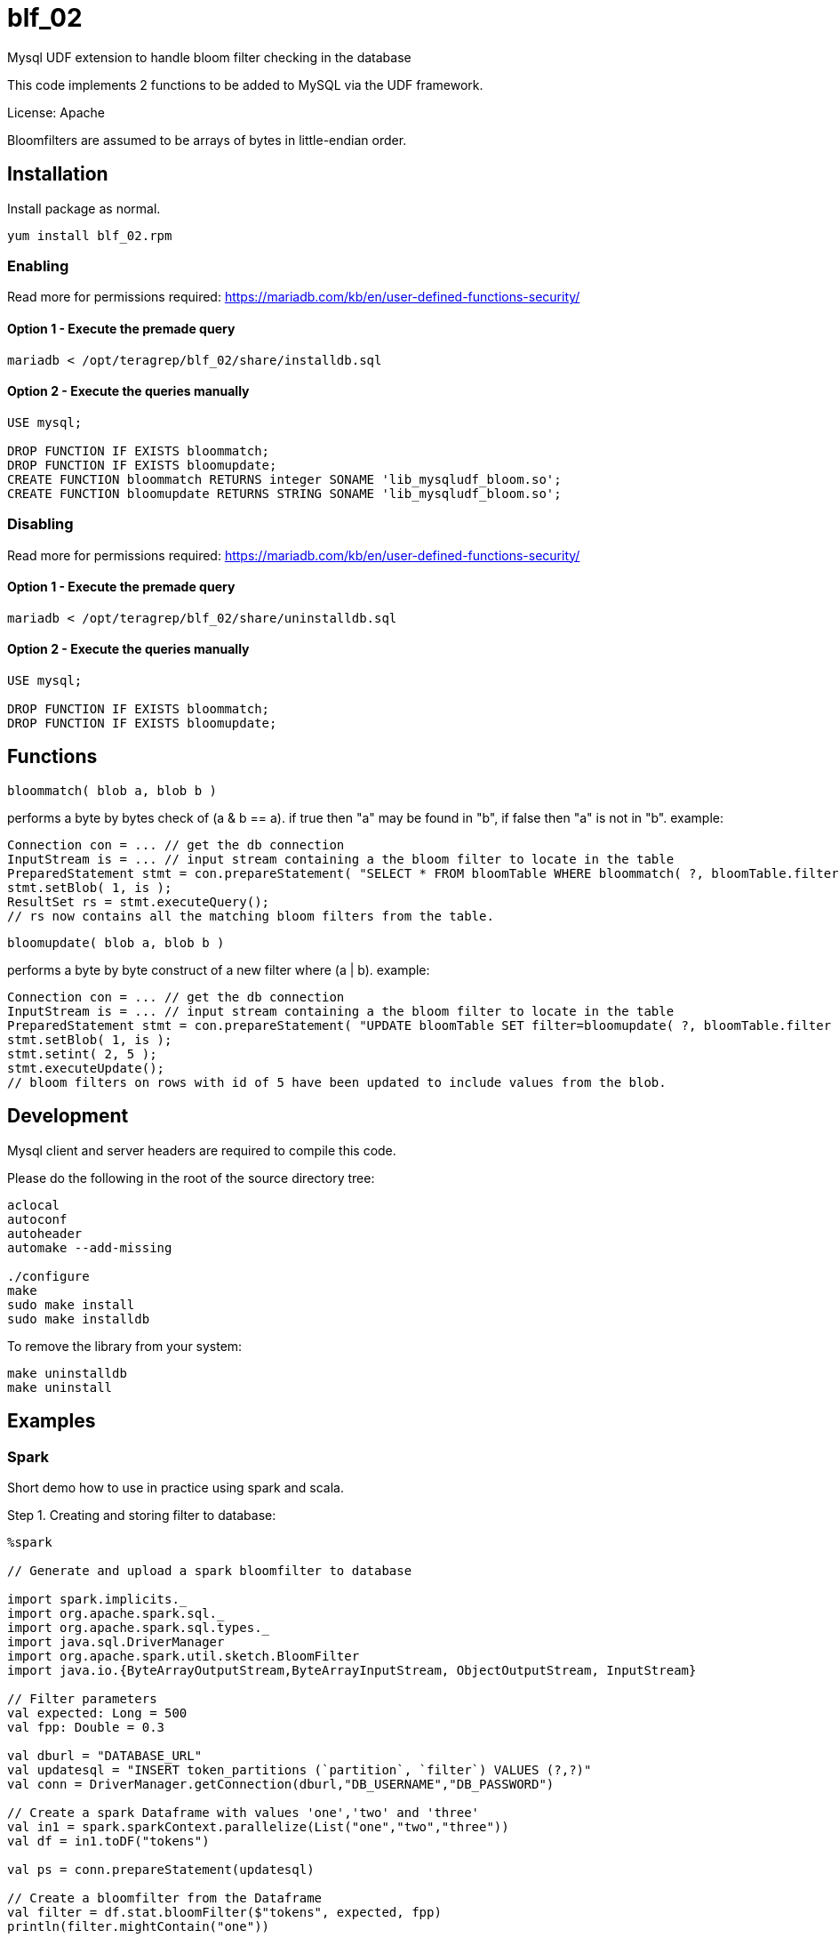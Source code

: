 # blf_02
Mysql UDF extension to handle bloom filter checking in the database

This code implements 2 functions to be added to MySQL via the UDF framework.  

License: Apache

Bloomfilters are assumed to be arrays of bytes in little-endian order.  

## Installation
Install package as normal.
```sh
yum install blf_02.rpm
```

### Enabling

Read more for permissions required: https://mariadb.com/kb/en/user-defined-functions-security/

#### Option 1 - Execute the premade query
```
mariadb < /opt/teragrep/blf_02/share/installdb.sql
```

#### Option 2 - Execute the queries manually

```
USE mysql;

DROP FUNCTION IF EXISTS bloommatch;
DROP FUNCTION IF EXISTS bloomupdate;
CREATE FUNCTION bloommatch RETURNS integer SONAME 'lib_mysqludf_bloom.so';
CREATE FUNCTION bloomupdate RETURNS STRING SONAME 'lib_mysqludf_bloom.so';
```

### Disabling

Read more for permissions required: https://mariadb.com/kb/en/user-defined-functions-security/

#### Option 1 - Execute the premade query
```
mariadb < /opt/teragrep/blf_02/share/uninstalldb.sql
```

#### Option 2 - Execute the queries manually

```
USE mysql;

DROP FUNCTION IF EXISTS bloommatch;
DROP FUNCTION IF EXISTS bloomupdate;
```

## Functions

```
bloommatch( blob a, blob b )
```
performs a byte by bytes check of  (a & b == a).  if true then "a" may be found in "b", if false then "a" is not in "b".
example:

```
Connection con = ... // get the db connection
InputStream is = ... // input stream containing a the bloom filter to locate in the table
PreparedStatement stmt = con.prepareStatement( "SELECT * FROM bloomTable WHERE bloommatch( ?, bloomTable.filter );" );
stmt.setBlob( 1, is );
ResultSet rs = stmt.executeQuery();
// rs now contains all the matching bloom filters from the table.
```

```
bloomupdate( blob a, blob b )
```
performs a byte by byte construct of a new filter where (a | b). 
example:

```
Connection con = ... // get the db connection
InputStream is = ... // input stream containing a the bloom filter to locate in the table
PreparedStatement stmt = con.prepareStatement( "UPDATE bloomTable SET filter=bloomupdate( ?, bloomTable.filter ) WHERE id=?;" );
stmt.setBlob( 1, is );
stmt.setint( 2, 5 );
stmt.executeUpdate();
// bloom filters on rows with id of 5 have been updated to include values from the blob.
```

## Development

Mysql client and server headers are required to compile this code.

Please do the following in the root of the source directory tree:
```sh
aclocal
autoconf
autoheader
automake --add-missing

./configure
make
sudo make install
sudo make installdb
```

To remove the library from your system:

```
make uninstalldb
make uninstall
```

## Examples

### Spark

Short demo how to use in practice using spark and scala.

Step 1. Creating and storing filter to database:
```
%spark

// Generate and upload a spark bloomfilter to database

import spark.implicits._
import org.apache.spark.sql._
import org.apache.spark.sql.types._
import java.sql.DriverManager
import org.apache.spark.util.sketch.BloomFilter
import java.io.{ByteArrayOutputStream,ByteArrayInputStream, ObjectOutputStream, InputStream}

// Filter parameters
val expected: Long = 500
val fpp: Double = 0.3

val dburl = "DATABASE_URL"
val updatesql = "INSERT token_partitions (`partition`, `filter`) VALUES (?,?)"
val conn = DriverManager.getConnection(dburl,"DB_USERNAME","DB_PASSWORD")

// Create a spark Dataframe with values 'one','two' and 'three'
val in1 = spark.sparkContext.parallelize(List("one","two","three"))
val df = in1.toDF("tokens")

val ps = conn.prepareStatement(updatesql)

// Create a bloomfilter from the Dataframe
val filter = df.stat.bloomFilter($"tokens", expected, fpp)
println(filter.mightContain("one"))

// Write filter bit array to output stream
val baos = new ByteArrayOutputStream
filter.writeTo(baos)
val is: InputStream = new ByteArrayInputStream(baos.toByteArray())
ps.setString(1,"1")
ps.setBlob(2,is)
val update = ps.executeUpdate
println("Updated rows: "+ update)
df.show()
conn.close()
```

Step 2. Finding matching filters:
```
%spark

// Create a bloomfilter and find matches
import spark.implicits._
import org.apache.spark.sql._
import org.apache.spark.sql.types._
import java.sql.DriverManager
import org.apache.spark.util.sketch.BloomFilter
import java.io.{ByteArrayOutputStream,ByteArrayInputStream, ObjectOutputStream, InputStream}

val expected: Long = 500
val fpp: Double = 0.3

val dburl = "DATABASE_URL"
val conn = DriverManager.getConnection(dburl,"DB_USERNAME","DB_PASSWORD")

val updatesql = "SELECT `partition` FROM token_partitions WHERE bloommatch(?, token_partitions.filter);"
val ps = conn.prepareStatement(updatesql)

// Creating filter with values 'one' and 'two'
val in2 = spark.sparkContext.parallelize(List("one","two"))
val df2 = in2.toDF("tokens")
val filter = df2.stat.bloomFilter($"tokens", expected, fpp)

val baos = new ByteArrayOutputStream
            filter.writeTo(baos)
            baos.flush
            val is :InputStream = new ByteArrayInputStream(baos.toByteArray())
            ps.setBlob(1, is)
            val rs = ps.executeQuery

// Will find a match since tokens searched are a subset of the database filter
val resultList = Iterator.from(0).takeWhile(_ => rs.next()).map(_ => rs.getString(1)).toList
println("Found matches: " + resultList.size)
conn.close()
```

SQL table used in demo.
```
CREATE TABLE `token_partitions` (
`id` INT unsigned NOT NULL auto_increment,
`partition` VARCHAR(100),
`filter` BLOB,
PRIMARY KEY (`id`)
);
```

## Contributing

// Change the repository name in the issues link to match with your project's name

You can involve yourself with our project by https://github.com/teragrep/repo-template/issues/new/choose[opening an issue] or submitting a pull request. 

Contribution requirements:

. *All changes must be accompanied by a new or changed test.* If you think testing is not required in your pull request, include a sufficient explanation as why you think so.
. Security checks must pass
. Pull requests must align with the principles and http://www.extremeprogramming.org/values.html[values] of extreme programming.
. Pull requests must follow the principles of Object Thinking and Elegant Objects (EO).

Read more in our https://github.com/teragrep/teragrep/blob/main/contributing.adoc[Contributing Guideline].

### Contributor License Agreement

Contributors must sign https://github.com/teragrep/teragrep/blob/main/cla.adoc[Teragrep Contributor License Agreement] before a pull request is accepted to organization's repositories. 

You need to submit the CLA only once. After submitting the CLA you can contribute to all Teragrep's repositories. 
